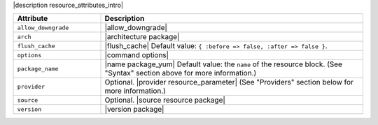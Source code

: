 .. The contents of this file are included in multiple topics.
.. This file should not be changed in a way that hinders its ability to appear in multiple documentation sets.

|description resource_attributes_intro|

.. list-table::
   :widths: 150 450
   :header-rows: 1

   * - Attribute
     - Description
   * - ``allow_downgrade``
     - |allow_downgrade|
   * - ``arch``
     - |architecture package|
   * - ``flush_cache``
     - |flush_cache| Default value: ``{ :before => false, :after => false }``.
   * - ``options``
     - |command options|
   * - ``package_name``
     - |name package_yum| Default value: the ``name`` of the resource block. (See "Syntax" section above for more information.)
   * - ``provider``
     - Optional. |provider resource_parameter| (See "Providers" section below for more information.)
   * - ``source``
     - Optional. |source resource package|
   * - ``version``
     - |version package|



